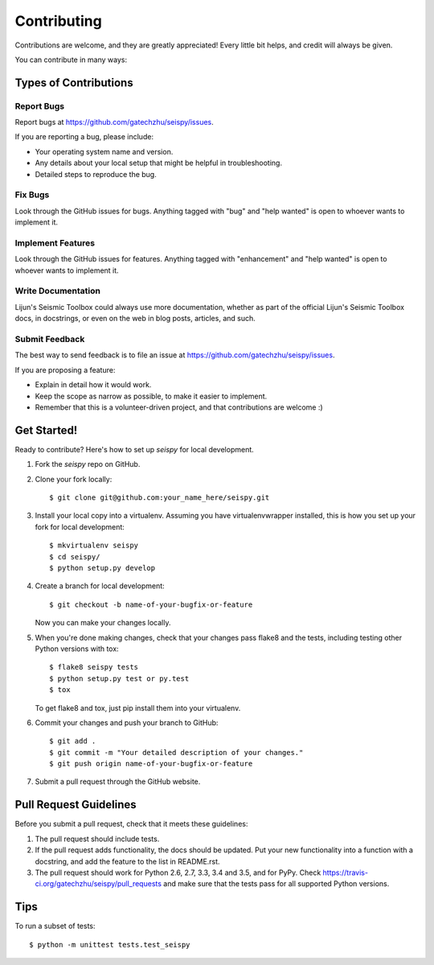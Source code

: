 .. highlight:: shell

============
Contributing
============

Contributions are welcome, and they are greatly appreciated! Every
little bit helps, and credit will always be given.

You can contribute in many ways:

Types of Contributions
----------------------

Report Bugs
~~~~~~~~~~~

Report bugs at https://github.com/gatechzhu/seispy/issues.

If you are reporting a bug, please include:

* Your operating system name and version.
* Any details about your local setup that might be helpful in troubleshooting.
* Detailed steps to reproduce the bug.

Fix Bugs
~~~~~~~~

Look through the GitHub issues for bugs. Anything tagged with "bug"
and "help wanted" is open to whoever wants to implement it.

Implement Features
~~~~~~~~~~~~~~~~~~

Look through the GitHub issues for features. Anything tagged with "enhancement"
and "help wanted" is open to whoever wants to implement it.

Write Documentation
~~~~~~~~~~~~~~~~~~~

Lijun's Seismic Toolbox could always use more documentation, whether as part of the
official Lijun's Seismic Toolbox docs, in docstrings, or even on the web in blog posts,
articles, and such.

Submit Feedback
~~~~~~~~~~~~~~~

The best way to send feedback is to file an issue at https://github.com/gatechzhu/seispy/issues.

If you are proposing a feature:

* Explain in detail how it would work.
* Keep the scope as narrow as possible, to make it easier to implement.
* Remember that this is a volunteer-driven project, and that contributions
  are welcome :)

Get Started!
------------

Ready to contribute? Here's how to set up `seispy` for local development.

1. Fork the `seispy` repo on GitHub.
2. Clone your fork locally::

    $ git clone git@github.com:your_name_here/seispy.git

3. Install your local copy into a virtualenv. Assuming you have virtualenvwrapper installed, this is how you set up your fork for local development::

    $ mkvirtualenv seispy
    $ cd seispy/
    $ python setup.py develop

4. Create a branch for local development::

    $ git checkout -b name-of-your-bugfix-or-feature

   Now you can make your changes locally.

5. When you're done making changes, check that your changes pass flake8 and the tests, including testing other Python versions with tox::

    $ flake8 seispy tests
    $ python setup.py test or py.test
    $ tox

   To get flake8 and tox, just pip install them into your virtualenv.

6. Commit your changes and push your branch to GitHub::

    $ git add .
    $ git commit -m "Your detailed description of your changes."
    $ git push origin name-of-your-bugfix-or-feature

7. Submit a pull request through the GitHub website.

Pull Request Guidelines
-----------------------

Before you submit a pull request, check that it meets these guidelines:

1. The pull request should include tests.
2. If the pull request adds functionality, the docs should be updated. Put
   your new functionality into a function with a docstring, and add the
   feature to the list in README.rst.
3. The pull request should work for Python 2.6, 2.7, 3.3, 3.4 and 3.5, and for PyPy. Check
   https://travis-ci.org/gatechzhu/seispy/pull_requests
   and make sure that the tests pass for all supported Python versions.

Tips
----

To run a subset of tests::


    $ python -m unittest tests.test_seispy
